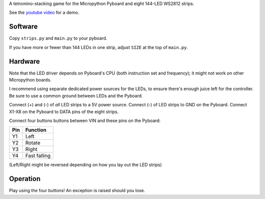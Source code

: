 A tetromino-stacking game for the Micropython Pyboard and
eight 144-LED WS2812 strips.


See the `youtube video`_ for a demo.

.. _youtube video: https://www.youtube.com/watch?v=BopiYBx1JOs

Software
--------

Copy ``strips.py`` and ``main.py`` to your pyboard.

If you have more or fewer than 144 LEDs in one strip, adjust ``SIZE``
at the top of ``main.py``.

.. _micropython-ws2812: https://github.com/JanBednarik/micropython-ws2812


Hardware
--------

Note that the LED driver depends on Pyboard's CPU (both instruction set and
frequency); it might not work on other Micropython boards.

I recommend using separate dedicated power sources for the LEDs, to ensure
there's enough juice left for the controller. Be sure to use a common ground
between LEDs and the Pyboard.


Connect (+) and (-) of *all* LED strips to a 5V power source.
Connect (-) of LED strips to GND on the Pyboard.
Connect X1-X8 on the Pyboard to DATA pins of the eight strips.

Connect four buttons buttons between VIN and these pins on the Pyboard:

=== ============
Pin Function
=== ============
Y1  Left
Y2  Rotate
Y3  Right
Y4  Fast falling
=== ============

(Left/Right might be reversed depending on how you lay out the LED strips)


Operation
---------

Play using the four buttons!
An exception is raised should you lose.
